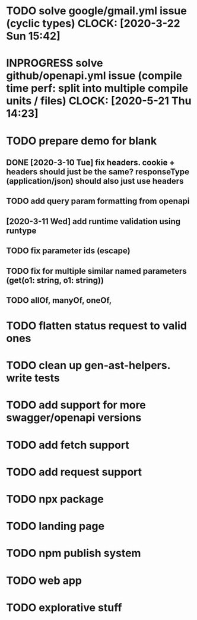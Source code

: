 * TODO solve google/gmail.yml issue (cyclic types) CLOCK: [2020-3-22 Sun 15:42]
* INPROGRESS solve github/openapi.yml issue (compile time perf: split into multiple compile units / files) CLOCK: [2020-5-21 Thu 14:23]
* TODO prepare demo for blank
** DONE [2020-3-10 Tue] fix headers. cookie + headers should just be the same? responseType (application/json) should also just use headers
** TODO add query param formatting from openapi
** [2020-3-11 Wed] add runtime validation using runtype
** TODO fix parameter ids (escape)
** TODO fix for multiple similar named parameters (get(o1: string, o1: string))
** TODO allOf, manyOf, oneOf, 
* TODO flatten status request to valid ones
* TODO clean up gen-ast-helpers. write tests
* TODO add support for more swagger/openapi versions
* TODO add fetch support
* TODO add request support
* TODO npx package
* TODO landing page
* TODO npm publish system
* TODO web app
* TODO explorative stuff